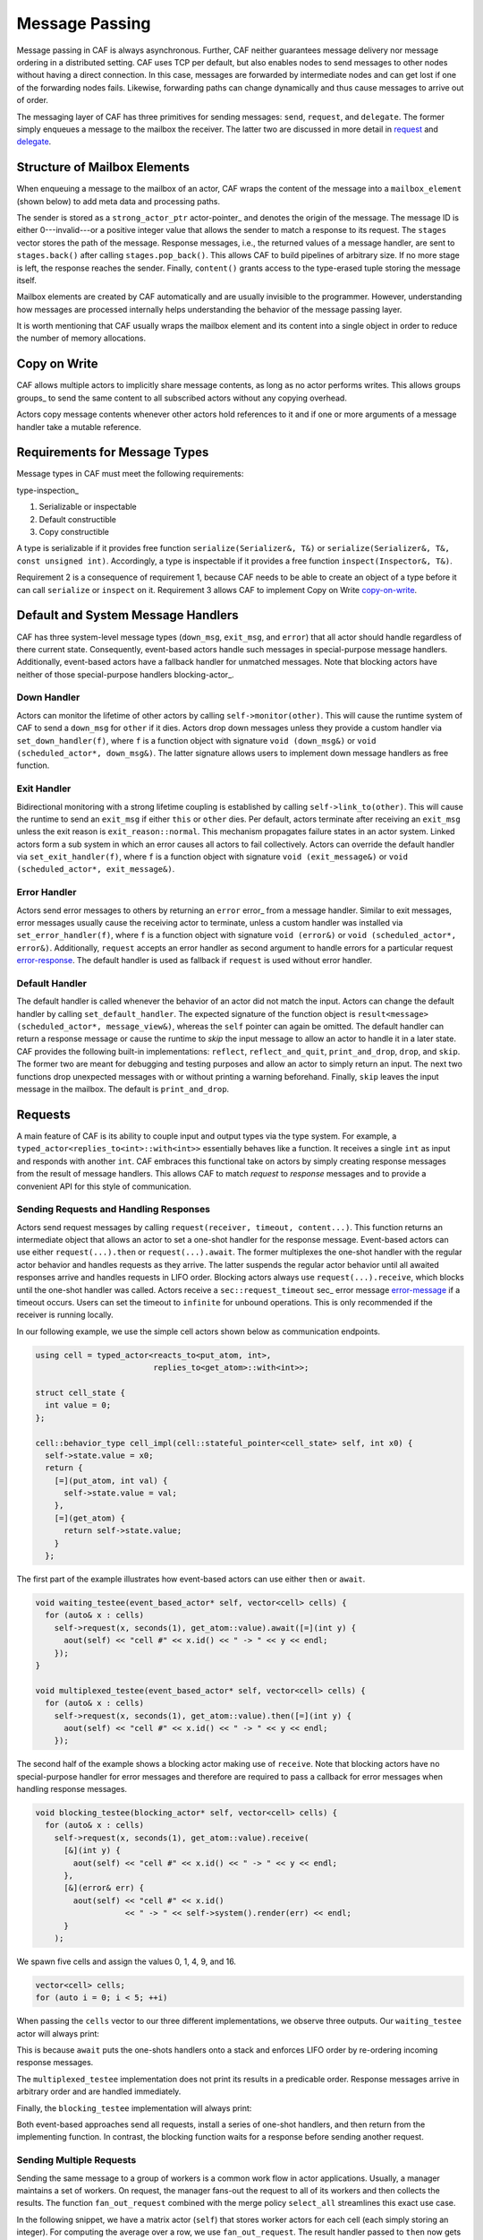 .. _message-passing:

Message Passing
===============



Message passing in CAF is always asynchronous. Further, CAF neither guarantees
message delivery nor message ordering in a distributed setting. CAF uses TCP
per default, but also enables nodes to send messages to other nodes without
having a direct connection.  In this case, messages are forwarded by
intermediate nodes and can get lost if one of the forwarding nodes fails.
Likewise, forwarding paths can change dynamically and thus cause messages to
arrive out of order.

The messaging layer of CAF has three primitives for sending messages:
``send``, ``request``, and ``delegate``. The former
simply enqueues a message to the mailbox the receiver. The latter two are
discussed in more detail in request_ and delegate_.

.. _mailbox-element:

Structure of Mailbox Elements
-----------------------------



When enqueuing a message to the mailbox of an actor, CAF wraps the content of
the message into a ``mailbox_element`` (shown below) to add meta data
and processing paths.

.. _mailbox_element:

.. image:: mailbox_element.png
   :alt: UML class diagram for \lstinline^mailbox_element^



The sender is stored as a ``strong_actor_ptr`` actor-pointer_ and
denotes the origin of the message. The message ID is either 0---invalid---or a
positive integer value that allows the sender to match a response to its
request. The ``stages`` vector stores the path of the message. Response
messages, i.e., the returned values of a message handler, are sent to
``stages.back()`` after calling ``stages.pop_back()``. This
allows CAF to build pipelines of arbitrary size. If no more stage is left, the
response reaches the sender. Finally, ``content()`` grants access to
the type-erased tuple storing the message itself.

Mailbox elements are created by CAF automatically and are usually invisible to
the programmer. However, understanding how messages are processed internally
helps understanding the behavior of the message passing layer.

It is worth mentioning that CAF usually wraps the mailbox element and its
content into a single object in order to reduce the number of memory
allocations.

.. _copy-on-write:

Copy on Write
-------------



CAF allows multiple actors to implicitly share message contents, as long as no
actor performs writes. This allows groups groups_ to send the same content
to all subscribed actors without any copying overhead.

Actors copy message contents whenever other actors hold references to it and if
one or more arguments of a message handler take a mutable reference.

Requirements for Message Types
------------------------------



Message types in CAF must meet the following requirements:

type-inspection_

1.  Serializable or inspectable 

2.  Default constructible

3.  Copy constructible




A type is serializable if it provides free function ``serialize(Serializer&, T&)`` or ``serialize(Serializer&, T&, const unsigned int)``. Accordingly, a type is inspectable if it provides a free function ``inspect(Inspector&, T&)``.

Requirement 2 is a consequence of requirement 1, because CAF needs to be able
to create an object of a type before it can call ``serialize`` or
``inspect`` on it. Requirement 3 allows CAF to implement Copy on
Write copy-on-write_.

.. _special-handler:

Default and System Message Handlers
-----------------------------------



CAF has three system-level message types (``down_msg``,
``exit_msg``, and ``error``) that all actor should handle
regardless of there current state. Consequently, event-based actors handle such
messages in special-purpose message handlers. Additionally, event-based actors
have a fallback handler for unmatched messages. Note that blocking actors have
neither of those special-purpose handlers blocking-actor_.

.. _down-message:

Down  Handler
~~~~~~~~~~~~~



Actors can monitor the lifetime of other actors by calling ``self->monitor(other)``. This will cause the runtime system of CAF to send a ``down_msg`` for ``other`` if it dies. Actors drop down messages unless they provide a custom handler via ``set_down_handler(f)``, where ``f`` is a function object with signature ``void (down_msg&)`` or ``void (scheduled_actor*, down_msg&)``. The latter signature allows users to implement down message handlers as free function.

.. _exit-message:

Exit Handler
~~~~~~~~~~~~



Bidirectional monitoring with a strong lifetime coupling is established by calling ``self->link_to(other)``. This will cause the runtime to send an ``exit_msg`` if either ``this`` or ``other`` dies. Per default, actors terminate after receiving an ``exit_msg`` unless the exit reason is ``exit_reason::normal``. This mechanism propagates failure states in an actor system. Linked actors form a sub system in which an error causes all actors to fail collectively. Actors can override the default handler via ``set_exit_handler(f)``, where ``f`` is a function object with signature ``void (exit_message&)`` or ``void (scheduled_actor*, exit_message&)``.

.. _error-message:

Error Handler
~~~~~~~~~~~~~



Actors send error messages to others by returning an ``error`` error_ from a message handler. Similar to exit messages, error messages usually cause the receiving actor to terminate, unless a custom handler was installed via ``set_error_handler(f)``, where ``f`` is a function object with signature ``void (error&)`` or ``void (scheduled_actor*, error&)``. Additionally, ``request`` accepts an error handler as second argument to handle errors for a particular request error-response_. The default handler is used as fallback if ``request`` is used without error handler.

.. _default-handler:

Default Handler
~~~~~~~~~~~~~~~



The default handler is called whenever the behavior of an actor did not match
the input. Actors can change the default handler by calling
``set_default_handler``. The expected signature of the function object
is ``result<message> (scheduled_actor*, message_view&)``, whereas the
``self`` pointer can again be omitted. The default handler can return a
response message or cause the runtime to *skip* the input message to allow
an actor to handle it in a later state. CAF provides the following built-in
implementations: ``reflect``, ``reflect_and_quit``,
``print_and_drop``, ``drop``, and ``skip``. The former
two are meant for debugging and testing purposes and allow an actor to simply
return an input. The next two functions drop unexpected messages with or
without printing a warning beforehand. Finally, ``skip`` leaves the
input message in the mailbox. The default is ``print_and_drop``.

.. _request:

Requests
--------



A main feature of CAF is its ability to couple input and output types via the
type system. For example, a ``typed_actor<replies_to<int>::with<int>>``
essentially behaves like a function. It receives a single ``int`` as
input and responds with another ``int``. CAF embraces this functional
take on actors by simply creating response messages from the result of message
handlers. This allows CAF to match *request* to *response* messages
and to provide a convenient API for this style of communication.

.. _handling-response:

Sending Requests and Handling Responses
~~~~~~~~~~~~~~~~~~~~~~~~~~~~~~~~~~~~~~~



Actors send request messages by calling ``request(receiver, timeout, content...)``. This function returns an intermediate object that allows an actor to set a one-shot handler for the response message. Event-based actors can use either ``request(...).then`` or ``request(...).await``. The former multiplexes the one-shot handler with the regular actor behavior and handles requests as they arrive. The latter suspends the regular actor behavior until all awaited responses arrive and handles requests in LIFO order. Blocking actors always use ``request(...).receive``, which blocks until the one-shot handler was called. Actors receive a ``sec::request_timeout`` sec_ error message error-message_ if a timeout occurs. Users can set the timeout to ``infinite`` for unbound operations. This is only recommended if the receiver is running locally.

In our following example, we use the simple cell actors shown below as
communication endpoints.


.. code-block:: c++

   using cell = typed_actor<reacts_to<put_atom, int>,
                            replies_to<get_atom>::with<int>>;
   
   struct cell_state {
     int value = 0;
   };
   
   cell::behavior_type cell_impl(cell::stateful_pointer<cell_state> self, int x0) {
     self->state.value = x0;
     return {
       [=](put_atom, int val) {
         self->state.value = val;
       },
       [=](get_atom) {
         return self->state.value;
       }
     };




The first part of the example illustrates how event-based actors can use either
``then`` or ``await``.


.. code-block:: c++

   void waiting_testee(event_based_actor* self, vector<cell> cells) {
     for (auto& x : cells)
       self->request(x, seconds(1), get_atom::value).await([=](int y) {
         aout(self) << "cell #" << x.id() << " -> " << y << endl;
       });
   }
   
   void multiplexed_testee(event_based_actor* self, vector<cell> cells) {
     for (auto& x : cells)
       self->request(x, seconds(1), get_atom::value).then([=](int y) {
         aout(self) << "cell #" << x.id() << " -> " << y << endl;
       });




The second half of the example shows a blocking actor making use of
``receive``. Note that blocking actors have no special-purpose handler
for error messages and therefore are required to pass a callback for error
messages when handling response messages.


.. code-block:: c++

   void blocking_testee(blocking_actor* self, vector<cell> cells) {
     for (auto& x : cells)
       self->request(x, seconds(1), get_atom::value).receive(
         [&](int y) {
           aout(self) << "cell #" << x.id() << " -> " << y << endl;
         },
         [&](error& err) {
           aout(self) << "cell #" << x.id()
                      << " -> " << self->system().render(err) << endl;
         }
       );




We spawn five cells and assign the values 0, 1, 4, 9, and 16.


.. code-block:: c++

     vector<cell> cells;
     for (auto i = 0; i < 5; ++i)




When passing the ``cells`` vector to our three different
implementations, we observe three outputs. Our ``waiting_testee`` actor
will always print:


.. ::

   cell #9 -> 16
   cell #8 -> 9
   cell #7 -> 4
   cell #6 -> 1
   cell #5 -> 0


This is because ``await`` puts the one-shots handlers onto a stack and
enforces LIFO order by re-ordering incoming response messages.

The ``multiplexed_testee`` implementation does not print its results in
a predicable order. Response messages arrive in arbitrary order and are handled
immediately.

Finally, the ``blocking_testee`` implementation will always print:


.. ::

   cell #5 -> 0
   cell #6 -> 1
   cell #7 -> 4
   cell #8 -> 9
   cell #9 -> 16


Both event-based approaches send all requests, install a series of one-shot
handlers, and then return from the implementing function. In contrast, the
blocking function waits for a response before sending another request.

Sending Multiple Requests
~~~~~~~~~~~~~~~~~~~~~~~~~



Sending the same message to a group of workers is a common work flow in actor
applications. Usually, a manager maintains a set of workers. On request, the
manager fans-out the request to all of its workers and then collects the
results. The function ``fan_out_request`` combined with the merge policy
``select_all`` streamlines this exact use case.

In the following snippet, we have a matrix actor (``self``) that stores
worker actors for each cell (each simply storing an integer). For computing the
average over a row, we use ``fan_out_request``. The result handler
passed to ``then`` now gets called only once with a ``vector``
holding all collected results. Using a response promise promise_ further
allows us to delay responding to the client until we have collected all worker
results.


.. code-block:: c++

       [=](get_atom get, average_atom, row_atom, int row) {
         assert(row < rows);
         auto rp = self->make_response_promise<double>();
         auto& row_vec = self->state.rows[row];
         self->fan_out_request<policy::select_all>(row_vec, infinite, get)
           .then(
             [=](std::vector<int> xs) mutable {
               assert(xs.size() == static_cast<size_t>(columns));
               rp.deliver(std::accumulate(xs.begin(), xs.end(), 0.0) / columns);
             },
             [=](error& err) mutable { rp.deliver(std::move(err)); });
         return rp;




The policy ``select_any`` models a second common use case: sending a
request to multiple receivers but only caring for the first arriving response.

.. _error-response:

Error Handling in Requests
~~~~~~~~~~~~~~~~~~~~~~~~~~



Requests allow CAF to unambiguously correlate request and response messages.
This is also true if the response is an error message. Hence, CAF allows to
add an error handler as optional second parameter to ``then`` and
``await`` (this parameter is mandatory for ``receive``). If no
such handler is defined, the default error handler error-message_ is used
as a fallback in scheduled actors.

As an example, we consider a simple divider that returns an error on a division
by zero. This examples uses a custom error category error_.


.. code-block:: c++

   enum class math_error : uint8_t {
     division_by_zero = 1
   };
   
   error make_error(math_error x) {
     return {static_cast<uint8_t>(x), atom("math")};



.. code-block:: c++

   
   using div_atom = atom_constant<atom("div")>;
   
   using divider = typed_actor<replies_to<div_atom, double, double>::with<double>>;
   
   divider::behavior_type divider_impl() {
     return {
       [](div_atom, double x, double y) -> result<double> {
         if (y == 0.0)
           return math_error::division_by_zero;
         return x / y;
       }
     };




When sending requests to the divider, we use a custom error handlers to report
errors to the user.


.. code-block:: c++

     scoped_actor self{system};
     self->request(div, std::chrono::seconds(10), div_atom::value, x, y).receive(
       [&](double z) {
         aout(self) << x << " / " << y << " = " << z << endl;
       },
       [&](const error& err) {
         aout(self) << "*** cannot compute " << x << " / " << y << " => "
                    << system.render(err) << endl;
       }




.. _delay-message:

Delaying Messages
-----------------



Messages can be delayed by using the function ``delayed_send``, as
illustrated in the following time-based loop example.


.. code-block:: c++

   // uses a message-based loop to iterate over all animation steps
   void dancing_kirby(event_based_actor* self) {
     // let's get it started
     self->send(self, step_atom::value, size_t{0});
     self->become (
       [=](step_atom, size_t step) {
         if (step == sizeof(animation_step)) {
           // we've printed all animation steps (done)
           cout << endl;
           self->quit();
           return;
         }
         // print given step
         draw_kirby(animation_steps[step]);
         // animate next step in 150ms
         self->delayed_send(self, std::chrono::milliseconds(150),
                            step_atom::value, step + 1);
       }
     );




.. _delegate:

Delegating Messages
-------------------



Actors can transfer responsibility for a request by using ``delegate``.
This enables the receiver of the delegated message to reply as usual---simply
by returning a value from its message handler---and the original sender of the
message will receive the response. The following diagram illustrates request
delegation from actor B to actor C.


.. ::

                  A                  B                  C
                  |                  |                  |
                  | ---(request)---> |                  |
                  |                  | ---(delegate)--> |
                  |                  X                  |---\
                  |                                     |   | compute
                  |                                     |   | result
                  |                                     |<--/
                  | <-------------(reply)-------------- |
                  |                                     X
                  |---\
                  |   | handle
                  |   | response
                  |<--/
                  |
                  X


Returning the result of ``delegate(...)`` from a message handler, as
shown in the example below, suppresses the implicit response message and allows
the compiler to check the result type when using statically typed actors.


.. code-block:: c++

   void actor_a(event_based_actor* self, const calc& worker) {
     self->request(worker, std::chrono::seconds(10), add_atom::value, 1, 2).then(
       [=](int result) {
         aout(self) << "1 + 2 = " << result << endl;
       }
     );
   }
   
   calc::behavior_type actor_b(calc::pointer self, const calc& worker) {
     return {
       [=](add_atom add, int x, int y) {
         return self->delegate(worker, add, x, y);
       }
     };
   }
   
   calc::behavior_type actor_c() {
     return {
       [](add_atom, int x, int y) {
         return x + y;
       }
     };
   }
   
   void caf_main(actor_system& system) {
     system.spawn(actor_a, system.spawn(actor_b, system.spawn(actor_c)));
   }




.. _promise:

Response Promises
-----------------



Response promises allow an actor to send and receive other messages prior to
replying to a particular request. Actors create a response promise using
``self->make_response_promise<Ts...>()``, where ``Ts`` is a
template parameter pack describing the promised return type. Dynamically typed
actors simply call ``self->make_response_promise()``. After retrieving
a promise, an actor can fulfill it by calling the member function
``deliver(...)``, as shown in the following example.


.. code-block:: c++

   // using add_atom = atom_constant<atom("add")>; (defined in atom.hpp)
   
   using adder = typed_actor<replies_to<add_atom, int, int>::with<int>>;
   
   // function-based, statically typed, event-based API
   adder::behavior_type worker() {
     return {
       [](add_atom, int a, int b) {
         return a + b;
       }
     };
   }
   
   // function-based, statically typed, event-based API
   adder::behavior_type calculator_master(adder::pointer self) {
     auto w = self->spawn(worker);
     return {
       [=](add_atom x, int y, int z) -> result<int> {
         auto rp = self->make_response_promise<int>();
         self->request(w, infinite, x, y, z).then([=](int result) mutable {
           rp.deliver(result);
         });
         return rp;
       }
     };




Message Priorities
------------------



By default, all messages have the default priority, i.e.,
``message_priority::normal``. Actors can send urgent messages by
setting the priority explicitly:
``send<message_priority::high>(dst,...)``. Urgent messages are put into
a different queue of the receiver's mailbox. Hence, long wait delays can be
avoided for urgent communication.
